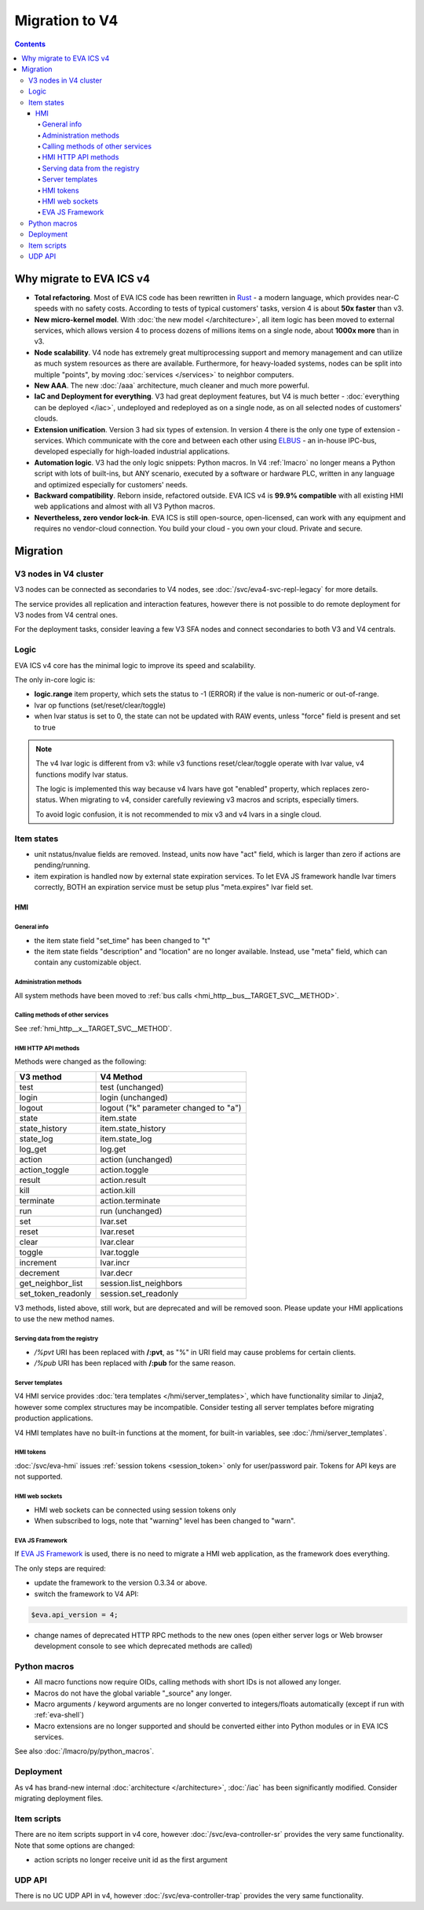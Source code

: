 Migration to V4
***************

.. contents::

Why migrate to EVA ICS v4
=========================

* **Total refactoring**. Most of EVA ICS code has been rewritten in `Rust
  <https://www.rust-lang.org>`_ - a modern language, which provides near-C
  speeds with no safety costs. According to tests of typical customers' tasks,
  version 4 is about **50x faster** than v3.

* **New micro-kernel model**. With :doc:`the new model </architecture>`, all
  item logic has been moved to external services, which allows version 4 to
  process dozens of millions items on a single node, about **1000x more** than
  in v3.

* **Node scalability**. V4 node has extremely great multiprocessing support and
  memory management and can utilize as much system resources as there are
  available. Furthermore, for heavy-loaded systems, nodes can be split into
  multiple "points", by moving :doc:`services </services>` to neighbor
  computers.

* **New AAA**. The new :doc:`/aaa` architecture, much cleaner and much more
  powerful.

* **IaC and Deployment for everything**. V3 had great deployment features, but
  V4 is much better - :doc:`everything can be deployed </iac>`, undeployed and
  redeployed as on a single node, as on all selected nodes of customers'
  clouds.

* **Extension unification**. Version 3 had six types of extension. In version 4
  there is the only one type of extension - services. Which communicate with
  the core and between each other using `ELBUS <https://elbus.bma.ai/>`_ - an
  in-house IPC-bus, developed especially for high-loaded industrial
  applications.

* **Automation logic**. V3 had the only logic snippets: Python macros. In V4
  :ref:`lmacro` no longer means a Python script with lots of built-ins, but ANY
  scenario, executed by a software or hardware PLC, written in any language and
  optimized especially for customers' needs.

* **Backward compatibility**. Reborn inside, refactored outside. EVA ICS v4 is
  **99.9% compatible** with all existing HMI web applications and almost with
  all V3 Python macros.

* **Nevertheless, zero vendor lock-in**. EVA ICS is still open-source,
  open-licensed, can work with any equipment and requires no vendor-cloud
  connection. You build your cloud - you own your cloud. Private and secure.

Migration
=========

V3 nodes in V4 cluster
----------------------

V3 nodes can be connected as secondaries to V4 nodes, see
:doc:`/svc/eva4-svc-repl-legacy` for more details.

The service provides all replication and interaction features, however there is
not possible to do remote deployment for V3 nodes from V4 central ones.

For the deployment tasks, consider leaving a few V3 SFA nodes and connect
secondaries to both V3 and V4 centrals.

Logic
-----

EVA ICS v4 core has the minimal logic to improve its speed and scalability.

The only in-core logic is:

- **logic.range** item property, which sets the status to -1 (ERROR) if the
  value is non-numeric or out-of-range.

- lvar op functions (set/reset/clear/toggle)

- when lvar status is set to 0, the state can not be updated with RAW events,
  unless "force" field is present and set to true

.. note::

    The v4 lvar logic is different from v3: while v3 functions
    reset/clear/toggle operate with lvar value, v4 functions modify lvar
    status.

    The logic is implemented this way because v4 lvars have got "enabled"
    property, which replaces zero-status. When migrating to v4, consider
    carefully reviewing v3 macros and scripts, especially timers.

    To avoid logic confusion, it is not recommended to mix v3 and v4 lvars in a
    single cloud.

Item states
-----------

* unit nstatus/nvalue fields are removed. Instead, units now have "act" field,
  which is larger than zero if actions are pending/running.

* item expiration is handled now by external state expiration services. To let
  EVA JS framework handle lvar timers correctly, BOTH an expiration service
  must be setup plus "meta.expires" lvar field set.

HMI
___

General info
~~~~~~~~~~~~

* the item state field "set_time" has been changed to "t"

* the item state fields "description" and "location" are no longer available.
  Instead, use "meta" field, which can contain any customizable object.

Administration methods
~~~~~~~~~~~~~~~~~~~~~~

All system methods have been moved to :ref:`bus calls
<hmi_http__bus__TARGET_SVC__METHOD>`.

Calling methods of other services
~~~~~~~~~~~~~~~~~~~~~~~~~~~~~~~~~

See :ref:`hmi_http__x__TARGET_SVC__METHOD`.

HMI HTTP API methods
~~~~~~~~~~~~~~~~~~~~

Methods were changed as the following:

==================  =====================================
V3 method           V4 Method
==================  =====================================
test                test (unchanged)
login               login (unchanged)
logout              logout ("k" parameter changed to "a")
state               item.state
state_history       item.state_history
state_log           item.state_log
log_get             log.get
action              action (unchanged)
action_toggle       action.toggle
result              action.result
kill                action.kill
terminate           action.terminate
run                 run (unchanged)
set                 lvar.set
reset               lvar.reset
clear               lvar.clear
toggle              lvar.toggle
increment           lvar.incr
decrement           lvar.decr
get_neighbor_list   session.list_neighbors
set_token_readonly  session.set_readonly
==================  =====================================

V3 methods, listed above, still work, but are deprecated and will be removed
soon. Please update your HMI applications to use the new method names.

Serving data from the registry
~~~~~~~~~~~~~~~~~~~~~~~~~~~~~~

* */%pvt* URI has been replaced with **/:pvt**, as "%" in URI field may cause
  problems for certain clients.

* */%pub* URI has been replaced with **/:pub** for the same reason.

Server templates
~~~~~~~~~~~~~~~~~

V4 HMI service provides :doc:`tera templates </hmi/server_templates>`, which
have functionality similar to Jinja2, however some complex structures may be
incompatible. Consider testing all server templates before migrating production
applications.

V4 HMI templates have no built-in functions at the moment, for built-in
variables, see :doc:`/hmi/server_templates`.

HMI tokens
~~~~~~~~~~

:doc:`/svc/eva-hmi` issues :ref:`session tokens <session_token>` only for
user/password pair. Tokens for API keys are not supported.

HMI web sockets
~~~~~~~~~~~~~~~

* HMI web sockets can be connected using session tokens only

* When subscribed to logs, note that "warning" level has been changed to
  "warn".

EVA JS Framework
~~~~~~~~~~~~~~~~

If `EVA JS Framework <https://github.com/alttch/eva-js-framework>`_ is used,
there is no need to migrate a HMI web application, as the framework does
everything.

The only steps are required:

* update the framework to the version 0.3.34 or above.

* switch the framework to V4 API:

.. code:: javascript

    $eva.api_version = 4;

* change names of deprecated HTTP RPC methods to the new ones (open either
  server logs or Web browser development console to see which deprecated
  methods are called)

Python macros
-------------

* All macro functions now require OIDs, calling methods with short IDs is not
  allowed any longer.

* Macros do not have the global variable "\_source" any longer.

* Macro arguments / keyword arguments are no longer converted to
  integers/floats automatically (except if run with :ref:`eva-shell`)

* Macro extensions are no longer supported and should be converted either into
  Python modules or in EVA ICS services.

See also :doc:`/lmacro/py/python_macros`.

Deployment
----------

As v4 has brand-new internal :doc:`architecture </architecture>`,
:doc:`/iac` has been significantly modified. Consider migrating
deployment files.

Item scripts
------------

There are no item scripts support in v4 core, however
:doc:`/svc/eva-controller-sr` provides the very same functionality. Note that
some options are changed:

* action scripts no longer receive unit id as the first argument

UDP API
-------

There is no UC UDP API in v4, however :doc:`/svc/eva-controller-trap` provides
the very same functionality.
